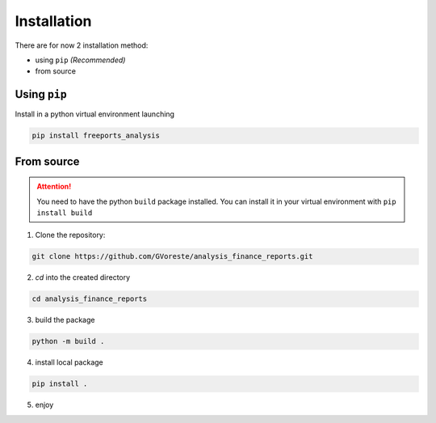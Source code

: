 .. _install:

============
Installation
============

There are for now 2 installation method:

* using ``pip`` *(Recommended)*
* from source

-------------
Using ``pip``
-------------

Install in a python virtual environment launching

.. code-block:: console

    pip install freeports_analysis

-----------
From source
-----------

.. attention::
    You need to have the python ``build`` package installed.
    You can install it in your virtual environment with ``pip install build``

1. Clone the repository:

.. code-block:: console

    git clone https://github.com/GVoreste/analysis_finance_reports.git


2. `cd` into the created directory

.. code-block:: console

    cd analysis_finance_reports

3. build the package

.. code-block:: console

    python -m build .

4. install local package

.. code-block:: console

    pip install .

5. enjoy
